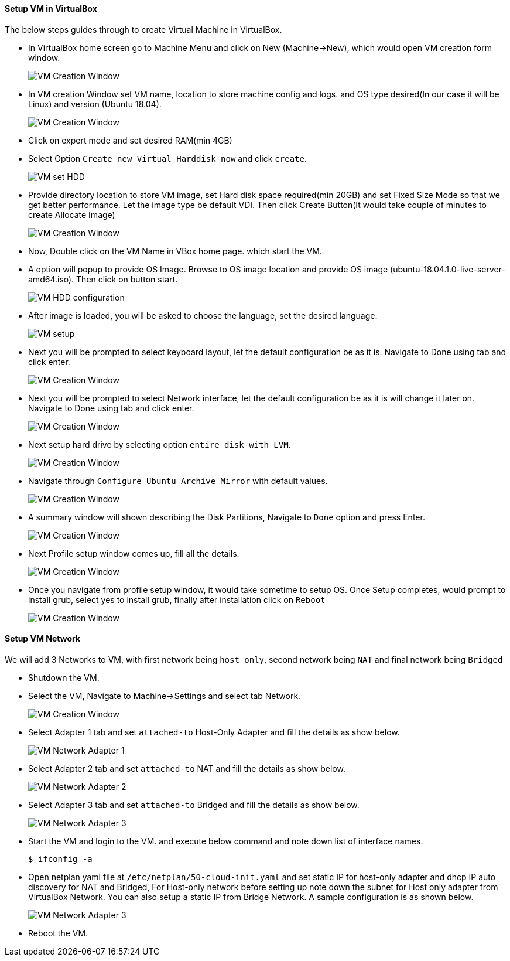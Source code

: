 ==== Setup VM in VirtualBox
:data-uri:
:imagesdir: ./images

The below steps guides through to create Virtual Machine in VirtualBox.

- In VirtualBox home screen go to Machine Menu and click on New (Machine->New), which would open VM creation form window.
+
image::vm_create_1.png[VM Creation Window] 
- In VM creation Window set VM name, location to store machine config and logs. and OS type desired(In our case it will be Linux) and version (Ubuntu 18.04).
+
image::vm_create_2.png[VM Creation Window]
- Click on expert mode and set desired RAM(min 4GB)
- Select Option `Create new Virtual Harddisk now` and click `create`.
+
image::vm_create_2.png[VM set HDD]
- Provide directory location to store VM image, set Hard disk space required(min 20GB) and set Fixed Size Mode so that we get better performance. Let the image type be default VDI. Then click Create Button(It would take couple of minutes to create Allocate Image)
+
image::vm_create_3.png[VM Creation Window]
- Now, Double click on the VM Name in VBox home page. which start the VM.
- A option will popup to provide OS Image. Browse to OS image location and provide OS image (ubuntu-18.04.1.0-live-server-amd64.iso). Then click on button start.
+
image::vm_create_4.png[VM HDD configuration]
- After image is loaded, you will be asked to choose the language, set the desired language.
+
image::vm_create_5.png[VM setup]
- Next you will be prompted to select keyboard layout, let the default configuration be as it is. Navigate to Done using tab and click enter.
+
image::vm_create_6.png[VM Creation Window]
- Next you will be prompted to select Network interface, let the default configuration be as it is will change it later on. Navigate to Done using tab and click enter.
+
image::vm_create_7.png[VM Creation Window]
- Next setup hard drive by selecting option `entire disk with LVM`.
+
image::vm_create_8.png[VM Creation Window]
- Navigate through `Configure Ubuntu Archive Mirror` with default values.
+
image::vm_create_9.png[VM Creation Window]
- A summary window will shown describing the Disk Partitions, Navigate to `Done` option and press Enter.
+
image::vm_create_10.png[VM Creation Window]
- Next Profile setup window comes up, fill all the details.
+
image::vm_create_11.png[VM Creation Window]
- Once you navigate from profile setup window, it would take sometime to setup OS. Once Setup completes, would prompt to install grub, select yes to install grub, finally after installation click on `Reboot`
+
image::vm_create_12.png[VM Creation Window]

==== Setup VM Network

We will add 3 Networks to VM, with first network being `host only`, second network being `NAT` and final network being `Bridged`

- Shutdown the VM.
- Select the VM, Navigate to Machine->Settings and select tab Network.
+
image::vm_create_13.png[VM Creation Window]
- Select Adapter 1 tab and set `attached-to` Host-Only Adapter and fill the details as show below.
+
image::vm_create_14.png[VM Network Adapter 1]
- Select Adapter 2 tab and set `attached-to` NAT and fill the details as show below.
+
image::vm_create_15.png[VM Network Adapter 2]
- Select Adapter 3 tab and set `attached-to` Bridged and fill the details as show below.
+
image::vm_create_16.png[VM Network Adapter 3]
- Start the VM and login to the VM. and execute below command and note down list of interface names. 
+
[sh]
```
$ ifconfig -a
```
- Open netplan yaml file at `/etc/netplan/50-cloud-init.yaml` and set static IP for host-only adapter and dhcp IP auto discovery for NAT and Bridged, For Host-only network before setting up note down the subnet for Host only adapter from VirtualBox Network. You can also setup a static IP from Bridge Network. A sample configuration is as shown below.
+
image::vm_create_17.png[VM Network Adapter 3]
- Reboot the VM.